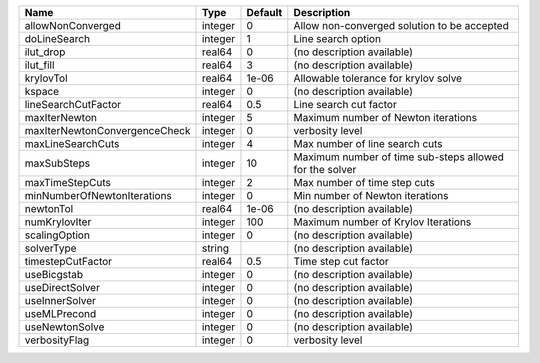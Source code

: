 

============================= ======= ======= ======================================================= 
Name                          Type    Default Description                                             
============================= ======= ======= ======================================================= 
allowNonConverged             integer 0       Allow non-converged solution to be accepted             
doLineSearch                  integer 1       Line search option                                      
ilut_drop                     real64  0       (no description available)                              
ilut_fill                     real64  3       (no description available)                              
krylovTol                     real64  1e-06   Allowable tolerance for krylov solve                    
kspace                        integer 0       (no description available)                              
lineSearchCutFactor           real64  0.5     Line search cut factor                                  
maxIterNewton                 integer 5       Maximum number of Newton iterations                     
maxIterNewtonConvergenceCheck integer 0       verbosity level                                         
maxLineSearchCuts             integer 4       Max number of line search cuts                          
maxSubSteps                   integer 10      Maximum number of time sub-steps allowed for the solver 
maxTimeStepCuts               integer 2       Max number of time step cuts                            
minNumberOfNewtonIterations   integer 0       Min number of Newton iterations                         
newtonTol                     real64  1e-06   (no description available)                              
numKrylovIter                 integer 100     Maximum number of Krylov Iterations                     
scalingOption                 integer 0       (no description available)                              
solverType                    string          (no description available)                              
timestepCutFactor             real64  0.5     Time step cut factor                                    
useBicgstab                   integer 0       (no description available)                              
useDirectSolver               integer 0       (no description available)                              
useInnerSolver                integer 0       (no description available)                              
useMLPrecond                  integer 0       (no description available)                              
useNewtonSolve                integer 0       (no description available)                              
verbosityFlag                 integer 0       verbosity level                                         
============================= ======= ======= ======================================================= 


